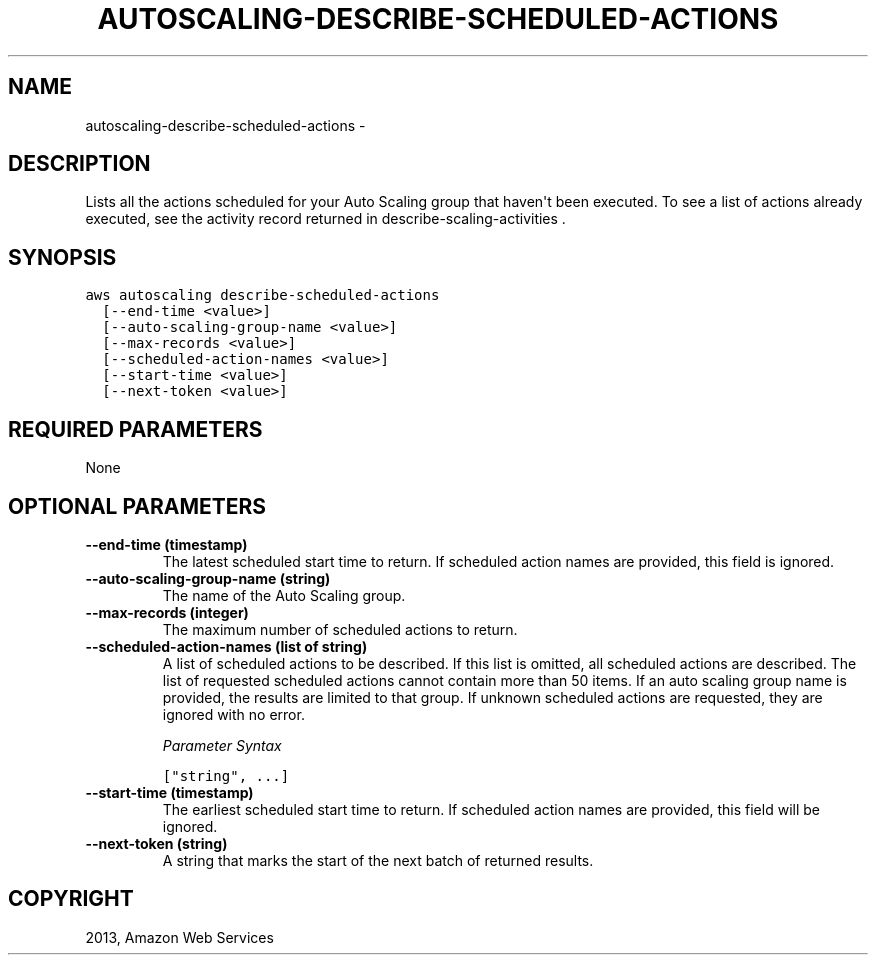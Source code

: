 .TH "AUTOSCALING-DESCRIBE-SCHEDULED-ACTIONS" "1" "March 11, 2013" "0.8" "aws-cli"
.SH NAME
autoscaling-describe-scheduled-actions \- 
.
.nr rst2man-indent-level 0
.
.de1 rstReportMargin
\\$1 \\n[an-margin]
level \\n[rst2man-indent-level]
level margin: \\n[rst2man-indent\\n[rst2man-indent-level]]
-
\\n[rst2man-indent0]
\\n[rst2man-indent1]
\\n[rst2man-indent2]
..
.de1 INDENT
.\" .rstReportMargin pre:
. RS \\$1
. nr rst2man-indent\\n[rst2man-indent-level] \\n[an-margin]
. nr rst2man-indent-level +1
.\" .rstReportMargin post:
..
.de UNINDENT
. RE
.\" indent \\n[an-margin]
.\" old: \\n[rst2man-indent\\n[rst2man-indent-level]]
.nr rst2man-indent-level -1
.\" new: \\n[rst2man-indent\\n[rst2man-indent-level]]
.in \\n[rst2man-indent\\n[rst2man-indent-level]]u
..
.\" Man page generated from reStructuredText.
.
.SH DESCRIPTION
.sp
Lists all the actions scheduled for your Auto Scaling group that haven\(aqt been
executed. To see a list of actions already executed, see the activity record
returned in  describe\-scaling\-activities .
.SH SYNOPSIS
.sp
.nf
.ft C
aws autoscaling describe\-scheduled\-actions
  [\-\-end\-time <value>]
  [\-\-auto\-scaling\-group\-name <value>]
  [\-\-max\-records <value>]
  [\-\-scheduled\-action\-names <value>]
  [\-\-start\-time <value>]
  [\-\-next\-token <value>]
.ft P
.fi
.SH REQUIRED PARAMETERS
.sp
None
.SH OPTIONAL PARAMETERS
.INDENT 0.0
.TP
.B \fB\-\-end\-time\fP  (timestamp)
The latest scheduled start time to return. If scheduled action names are
provided, this field is ignored.
.TP
.B \fB\-\-auto\-scaling\-group\-name\fP  (string)
The name of the Auto Scaling group.
.TP
.B \fB\-\-max\-records\fP  (integer)
The maximum number of scheduled actions to return.
.TP
.B \fB\-\-scheduled\-action\-names\fP  (list of string)
A list of scheduled actions to be described. If this list is omitted, all
scheduled actions are described. The list of requested scheduled actions
cannot contain more than 50 items. If an auto scaling group name is provided,
the results are limited to that group. If unknown scheduled actions are
requested, they are ignored with no error.
.sp
\fIParameter Syntax\fP
.sp
.nf
.ft C
["string", ...]
.ft P
.fi
.TP
.B \fB\-\-start\-time\fP  (timestamp)
The earliest scheduled start time to return. If scheduled action names are
provided, this field will be ignored.
.TP
.B \fB\-\-next\-token\fP  (string)
A string that marks the start of the next batch of returned results.
.UNINDENT
.SH COPYRIGHT
2013, Amazon Web Services
.\" Generated by docutils manpage writer.
.
